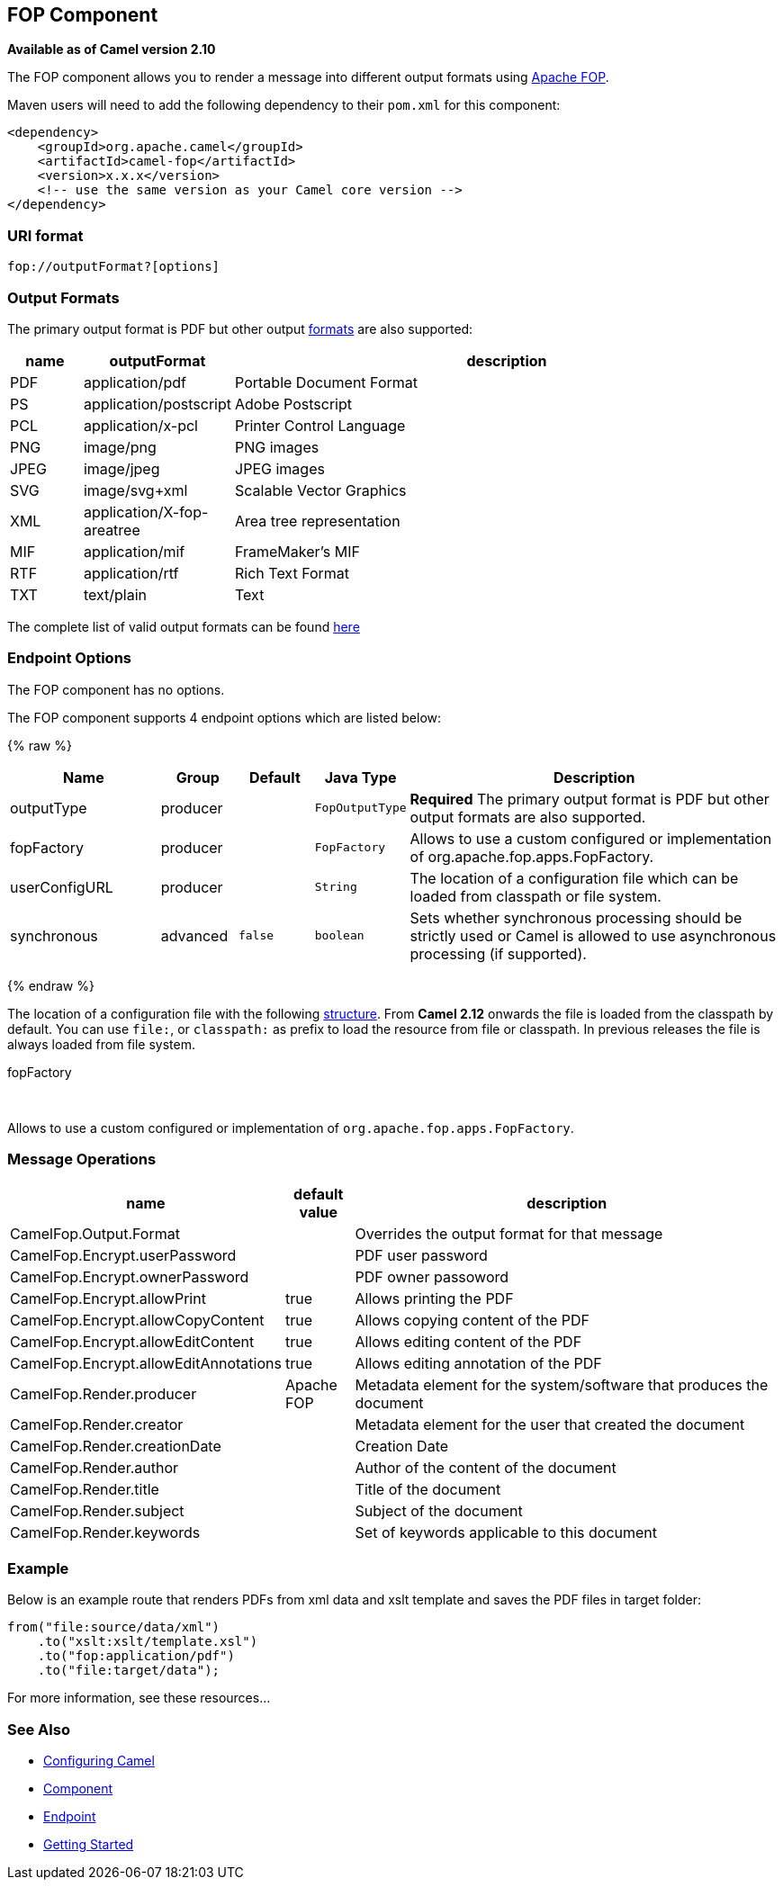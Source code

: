 ## FOP Component

*Available as of Camel version 2.10*

The FOP component allows you to render a message into different output
formats using http://xmlgraphics.apache.org/fop/index.html[Apache FOP].

Maven users will need to add the following dependency to their `pom.xml`
for this component:

[source,xml]
------------------------------------------------------------
<dependency>
    <groupId>org.apache.camel</groupId>
    <artifactId>camel-fop</artifactId>
    <version>x.x.x</version>
    <!-- use the same version as your Camel core version -->
</dependency>
------------------------------------------------------------

### URI format

[source,java]
----------------------------
fop://outputFormat?[options]
----------------------------

### Output Formats

The primary output format is PDF but other output
http://xmlgraphics.apache.org/fop/0.95/output.html[formats] are also
supported:

[width="100%",cols="10%,10%,80%",options="header",]
|=======================================================================
|name |outputFormat |description

|PDF |application/pdf |Portable Document Format

|PS |application/postscript |Adobe Postscript

|PCL |application/x-pcl |Printer Control Language

|PNG |image/png |PNG images

|JPEG |image/jpeg |JPEG images

|SVG |image/svg+xml |Scalable Vector Graphics

|XML |application/X-fop-areatree |Area tree representation

|MIF |application/mif |FrameMaker's MIF

|RTF |application/rtf |Rich Text Format

|TXT |text/plain |Text
|=======================================================================

The complete list of valid output formats can be found
http://svn.apache.org/repos/asf/xmlgraphics/commons/trunk/src/java/org/apache/xmlgraphics/util/MimeConstants.java[here]

### Endpoint Options

// component options: START
The FOP component has no options.
// component options: END



// endpoint options: START
The FOP component supports 4 endpoint options which are listed below:

{% raw %}
[width="100%",cols="2,1,1m,1m,5",options="header"]
|=======================================================================
| Name | Group | Default | Java Type | Description
| outputType | producer |  | FopOutputType | *Required* The primary output format is PDF but other output formats are also supported.
| fopFactory | producer |  | FopFactory | Allows to use a custom configured or implementation of org.apache.fop.apps.FopFactory.
| userConfigURL | producer |  | String | The location of a configuration file which can be loaded from classpath or file system.
| synchronous | advanced | false | boolean | Sets whether synchronous processing should be strictly used or Camel is allowed to use asynchronous processing (if supported).
|=======================================================================
{% endraw %}
// endpoint options: END


The location of a configuration file with the following
http://xmlgraphics.apache.org/fop/1.0/configuration.html[structure].
From *Camel 2.12* onwards the file is loaded from the classpath by
default. You can use `file:`, or `classpath:` as prefix to load the
resource from file or classpath. In previous releases the file is always
loaded from file system.

fopFactory

 

Allows to use a custom configured or implementation of
`org.apache.fop.apps.FopFactory`.

### Message Operations

[width="100%",cols="10%,10%,80%",options="header",]
|=======================================================================
|name |default value |description

|CamelFop.Output.Format |  | Overrides the output format for that message

|CamelFop.Encrypt.userPassword |  | PDF user password

|CamelFop.Encrypt.ownerPassword |  | PDF owner passoword

|CamelFop.Encrypt.allowPrint | true |Allows printing the PDF

|CamelFop.Encrypt.allowCopyContent |true |Allows copying content of the PDF

|CamelFop.Encrypt.allowEditContent |true |Allows editing content of the PDF

|CamelFop.Encrypt.allowEditAnnotations |true |Allows editing annotation of the PDF

|CamelFop.Render.producer |Apache FOP |Metadata element for the system/software that produces the document

|CamelFop.Render.creator |  | Metadata element for the user that created the document

|CamelFop.Render.creationDate |  | Creation Date

|CamelFop.Render.author |  | Author of the content of the document

|CamelFop.Render.title |  | Title of the document

|CamelFop.Render.subject |  | Subject of the document

|CamelFop.Render.keywords |  | Set of keywords applicable to this document
|=======================================================================

### Example

Below is an example route that renders PDFs from xml data and xslt
template and saves the PDF files in target folder:

[source,java]
---------------------------------
from("file:source/data/xml")
    .to("xslt:xslt/template.xsl")
    .to("fop:application/pdf")
    .to("file:target/data");
---------------------------------

For more information, see these resources...

### See Also

* link:configuring-camel.html[Configuring Camel]
* link:component.html[Component]
* link:endpoint.html[Endpoint]
* link:getting-started.html[Getting Started]